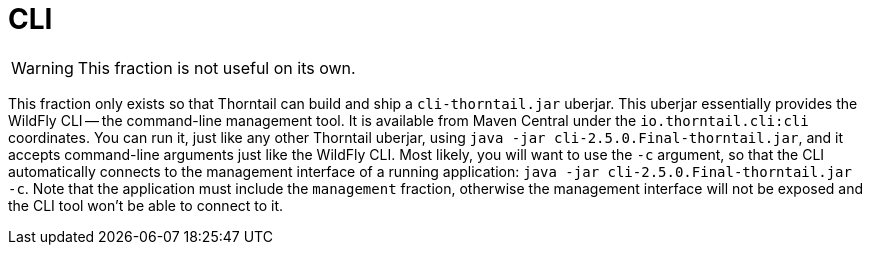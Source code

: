 = CLI

WARNING: This fraction is not useful on its own.

This fraction only exists so that Thorntail can build and ship a `cli-thorntail.jar` uberjar.
This uberjar essentially provides the WildFly CLI -- the command-line management tool.
It is available from Maven Central under the `io.thorntail.cli:cli` coordinates.
You can run it, just like any other Thorntail uberjar, using `java -jar cli-2.5.0.Final-thorntail.jar`, and it accepts command-line arguments just like the WildFly CLI.
Most likely, you will want to use the `-c` argument, so that the CLI automatically connects to the management interface of a running application: `java -jar cli-2.5.0.Final-thorntail.jar -c`.
Note that the application must include the `management` fraction, otherwise the management interface will not be exposed and the CLI tool won't be able to connect to it.
